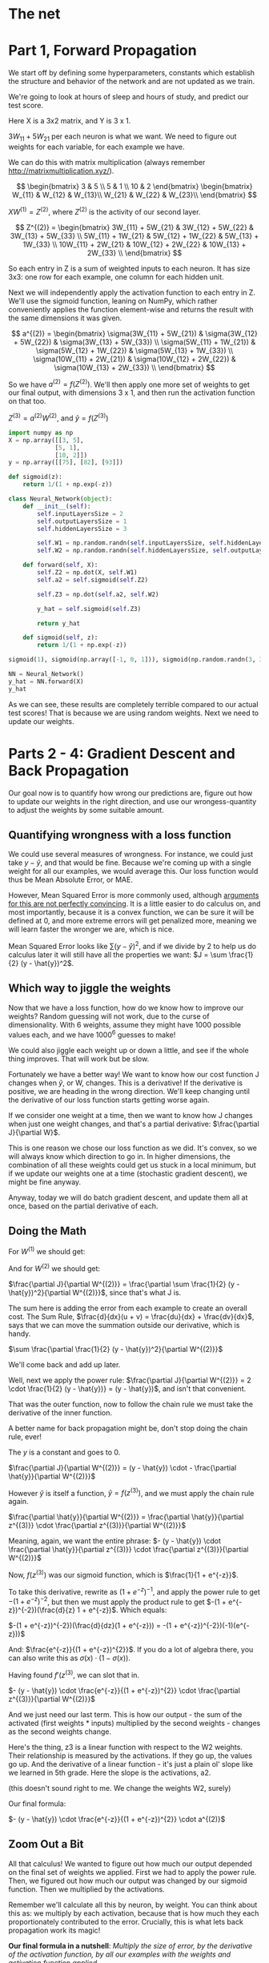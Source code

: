 #+PROPERTY: header-args :tangle NeuralNet.py
* The net

[[./images/net.png]]

* Part 1, Forward Propagation

We start off by defining some hyperparameters, constants which establish the
structure and behavior of the network and are not updated as we train.

We're going to look at hours of sleep and hours of study, and predict our test score.

Here X is a 3x2 matrix, and Y is 3 x 1.

$3W_{11} + 5W_{21}$ per each neuron is what we want. We need to figure out
weights for each variable, for each example we have.

We can do this with matrix multiplication (always remember http://matrixmultiplication.xyz/).

\[  \begin{bmatrix}
3 & 5 \\
5 & 1 \\
10 & 2
\end{bmatrix} \begin{bmatrix}
W_{11} & W_{12} & W_{13}\\
W_{21} & W_{22} & W_{23}\\
\end{bmatrix}
\]
 
$XW^{(1)} = Z^{(2)}$, where $Z^{(2)}$ is the activity of our second layer.

\[
Z^{(2)} = \begin{bmatrix}
3W_{11} + 5W_{21} & 3W_{12} + 5W_{22} & 3W_{13} + 5W_{33} \\
5W_{11} + 1W_{21} & 5W_{12} + 1W_{22} & 5W_{13} + 1W_{33} \\
10W_{11} + 2W_{21} & 10W_{12} + 2W_{22} & 10W_{13} + 2W_{33} \\
\end{bmatrix}
\]

So each entry in Z is a sum of weighted inputs to each neuron. It has size 3x3:
one row for each example, one column for each hidden unit.

Next we will independently apply the activation function to each entry in Z.
We'll use the sigmoid function, leaning on NumPy, which rather conveniently
applies the function element-wise and returns the result with the same
dimensions it was given.

\[
a^{(2)} = \begin{bmatrix}
\sigma(3W_{11} + 5W_{21}) & \sigma(3W_{12} + 5W_{22}) & \sigma(3W_{13} + 5W_{33}) \\
\sigma(5W_{11} + 1W_{21}) & \sigma(5W_{12} + 1W_{22}) & \sigma(5W_{13} + 1W_{33}) \\
\sigma(10W_{11} + 2W_{21}) & \sigma(10W_{12} + 2W_{22}) & \sigma(10W_{13} + 2W_{33}) \\
\end{bmatrix}
\]


So we have $a^{(2)} = f(Z^{(2)})$. We'll then apply one more set of weights to
get our final output, with dimensions 3 x 1, and then run the activation function on that too.

$Z^{(3)} = a^{(2)} W^{(2)}$, and $\hat{y} = f(Z^{(3)})$

#+BEGIN_SRC jupyter-python :session py
import numpy as np
X = np.array([[3, 5],
             [5, 1],
             [10, 2]])
y = np.array([[75], [82], [93]])
#+END_SRC

#+RESULTS:
: array([[75],
:        [82],
:        [93]])

#+BEGIN_SRC jupyter-python :session py
def sigmoid(z):
    return 1/(1 + np.exp(-z))

class Neural_Network(object):
    def __init__(self):
        self.inputLayersSize = 2
        self.outputLayersSize = 1
        self.hiddenLayersSize = 3

        self.W1 = np.random.randn(self.inputLayersSize, self.hiddenLayersSize)
        self.W2 = np.random.randn(self.hiddenLayersSize, self.outputLayersSize)

    def forward(self, X):
        self.Z2 = np.dot(X, self.W1)
        self.a2 = self.sigmoid(self.Z2)

        self.Z3 = np.dot(self.a2, self.W2)

        y_hat = self.sigmoid(self.Z3)

        return y_hat

    def sigmoid(self, z):
        return 1/(1 + np.exp(-z))
#+END_SRC

#+RESULTS:


#+BEGIN_SRC jupyter-python :session py :tangle no
sigmoid(1), sigmoid(np.array([-1, 0, 1])), sigmoid(np.random.randn(3, 3))

NN = Neural_Network()
y_hat = NN.forward(X)
y_hat
#+END_SRC

#+RESULTS:
: array([[0.09039106],
:        [0.06463066],
:        [0.06301298]])

As we can see, these results are completely terrible compared to our actual test
scores! That is because we are using random weights. Next we need to update our weights.

* Parts 2 - 4: Gradient Descent and Back Propagation

Our goal now is to quantify how wrong our predictions are, figure out how to
update our weights in the right direction, and use our wrongess-quantity to
adjust the weights by some suitable amount.

** Quantifying wrongness with a loss function

We could use several measures of wrongness. For instance, we could just take
$y - \hat{y}$, and that would be fine. Because we're coming up with a single
weight for all our examples, we would average this. Our loss function would thus
be Mean Absolute Error, or MAE.

However, Mean Squared Error is more commonly used, although
[[https://stats.stackexchange.com/questions/470626/why-is-using-squared-error-the-standard-when-absolute-error-is-more-relevant-to][arguments for this are not perfectly convincing]]. It is a little easier to do
calculus on, and most importantly, because it is a convex function, we can be
sure it will be defined at 0, and more extreme errors will get penalized more,
meaning we will learn faster the wronger we are, which is nice.

Mean Squared Error looks like $\sum (y - \hat{y})^2$, and if we divide by 2 to
help us do calculus later it will still have all the properties we want: $J = \sum \frac{1}{2}
(y - \hat{y})^2$.

** Which way to jiggle the weights

Now that we have a loss function, how do we know how to improve our weights?
Random guessing will not work, due to the curse of dimensionality. With 6
weights, assume they might have 1000 possible values each, and we have
$1000^{6}$ guesses to make!

We could also jiggle each weight up or down a little, and see if the whole thing
improves. That will work but be slow.

Fortunately we have a better way! We want to know how our cost function J
changes when $\hat{y}$, or W, changes. This is a derivative! If the derivative
is positive, we are heading in the wrong direction. We'll keep changing until
the derivative of our loss function starts getting worse again.

If we consider one weight at a time, then we want to know how J changes when
just one weight changes, and that's a partial derivative: $\frac{\partial
J}{\partial W}$.

This is one reason we chose our loss function as we did. It's convex, so we will
always know which direction to go in. In higher dimensions, the combination of
all these weights could get us stuck in a local minimum, but if we update our
weights one at a time (stochastic gradient descent), we might be fine anyway.

Anyway, today we will do batch gradient descent, and update them all at once,
based on the partial derivative of each.

** Doing the Math

For $W^{(1)}$ we should get:
\begin{bmatrix}
\frac{\partial J}{\partial W_{11}} & \frac{\partial J}{\partial W_{12}} & \frac{\partial J}{\partial W_{13}}\\
\frac{\partial J}{\partial W_{21}} & \frac{\partial J}{\partial W_{22}} & \frac{\partial J}{\partial W_{33}}\\
\end{bmatrix}
 
And for $W^{(2)}$ we should get:
\begin{bmatrix}
\frac{\partial J}{\partial W_{11}^{(2)}} \\
\frac{\partial J}{\partial W_{21}^{(2)}} \\
\frac{\partial J}{\partial W_{31}^{(2)}}
\end{bmatrix}
 
$\frac{\partial J}{\partial W^{(2)}} = \frac{\partial \sum \frac{1}{2} (y -
\hat{y})^2}{\partial W^{(2)}}$, since that's what J is.

The sum here is adding the error from each example to create an overall cost.
The Sum Rule, $\frac{d}{dx}(u + v) = \frac{du}{dx} + \frac{dv}{dx}$, says that
we can move the summation outside our derivative, which is handy.

$\sum \frac{\partial \frac{1}{2} (y - \hat{y})^2}{\partial W^{(2)}}$

We'll come back and add up later.

Well, next we apply the power rule: $\frac{\partial J}{\partial W^{(2)}} = 2
\cdot \frac{1}{2} (y - \hat{y})} = (y - \hat{y})$, and isn't that convenient.

That was the outer function, now to follow the chain rule we must take the
derivative of the inner function.

A better name for back propagation might be, don't stop doing the chain rule, ever!

The $y$ is a constant and goes to 0.

$\frac{\partial J}{\partial W^{(2)}} = (y - \hat{y}) \cdot - \frac{\partial \hat{y}}{\partial W^{(2)}}$

However $\hat{y}$ is itself a function, $\hat{y} = f(z^{(3)})$, and we must apply the chain rule again.

$\frac{\partial \hat{y}}{\partial W^{(2)}} = \frac{\partial \hat{y}}{\partial z^{(3)}} \cdot \frac{\partial z^{(3)}}{\partial W^{(2)}}$

Meaning, again, we want the entire phrase:  
$- (y - \hat{y}) \cdot \frac{\partial \hat{y}}{\partial z^{(3)}} \cdot \frac{\partial z^{(3)}}{\partial W^{(2)}}$

Now, $f(z^{(3)})$ was our sigmoid function, which is $\frac{1}{1 + e^{-z}}$.

To take this derivative, rewrite as $(1 + e^{-z})^{-1}$, and apply the power
rule to get $-(1 + e^{-z})^{-2}$, but then we must apply the product rule to get
$-(1 + e^{-z})^{-2})(\frac{d}{z} 1 + e^{-z})$. Which equals:

$-(1 + e^{-z})^{-2})(\frac{d}{dz}(1 + e^{-z})) = -(1 + e^{-z})^{-2})(-1)(e^{-z}))$

And:
$\frac{e^{-z}}{(1 + e^{-z})^{2}}$. If you do a lot of algebra there, you can
also write this as $\sigma(x) \cdot (1 - \sigma(x))$.

Having found $f'(z^{(3)}$, we can slot that in.


$- (y - \hat{y}) \cdot \frac{e^{-z}}{(1 + e^{-z})^{2}} \cdot \frac{\partial z^{(3)}}{\partial W^{(2)}}$

And we just need our last term. This is how our output - the sum of the
activated (first weights * inputs) multiplied by the second weights - changes as
the second weights change.

Here's the thing, z3 is a linear function with respect to the W2 weights. Their
relationship is measured by the activations. If
they go up, the values go up. And the derivative of a linear function - it's
just a plain ol' slope like we learned in 5th grade. Here the slope is the
activations, a2.

(this doesn't sound right to me. We change the weights W2, surely)

Our final formula:

$- (y - \hat{y}) \cdot \frac{e^{-z}}{(1 + e^{-z})^{2}} \cdot a^{(2)}$

** Zoom Out a Bit

All that calculus! We wanted to figure out how much our output depended on the
final set of weights we applied. First we had to apply the power rule. Then, we
figured out how much our output was changed by our sigmoid function. Then we
multiplied by the activations.

Remember we'll calculate all this by neuron, by weight. You can think about this
as: we multiply by each activation, because that is how much they each
proportionately contributed to the error. Crucially, this is what lets back
propagation work its magic!

*Our final formula in a nutshell*: /Multiply the size of error, by the derivative of the activation
function, by all our examples with the weights and activation function applied./ 

If you do all that, you will know just how to change each weight.

** Multiply it out
*** The errors

\[  \begin{bmatrix}
y_1 \\
y_2 \\
y_3 \\
\end{bmatrix} - \begin{bmatrix}
\hat{y}_1 \\
\hat{y}_2 \\
\hat{y}_3 \\
\end{bmatrix} = \begin{bmatrix}
y_1 - \hat{y}_1 \\
y_2 - \hat{y}_2 \\
y_3 - \hat{y}_3 \\
\end{bmatrix}
\]

When we applied sigmoid function, we also got a 3x1 matrix, and sigmoidPrime
will have the same shape. In other words $f'(z^{(3)}$ is also 3x1, and we can do
element-wise multiplication.

#+BEGIN_SRC jupyter-python :session py :tangle no
fakeYs = [[1], [2], [3]]
fakeSigPrime = [[1], [2], [3]]

np.multiply(fakeYs, fakeSigPrime)
#+END_SRC
#+RESULTS:

*** The size of each error

\[
\begin{bmatrix}
y_1 - \hat{y}_1 \\
y_2 - \hat{y}_2 \\
y_3 - \hat{y}_3 \\
\end{bmatrix} \begin{bmatrix}
f'(z^{(3)}_1) \\
f'(z^{(3)}_2) \\
f'(z^{(3)}_3) \\
\end{bmatrix} = \begin{bmatrix}
\delta^{(3)}_1 \\
\delta^{(3)}_2 \\
\delta^{(3)}_3 \\
\end{bmatrix} = \delta^{(3)}
\]

This is called "the back-propagating error, $\delta^{(3)}$."

*** Multiply together

At this point we want to multiply by $a^{(2)}$, $\delta^{(3)} a^{(2)}$. However,
we've got

\[ a^{(2)} = \begin{bmatrix}
a_{11} & a_{12} & a_{13}\\
a_{21} & a_{22} & a_{23}\\
a_{31} & a_{32} & a_{33}\\
\end{bmatrix}
\]

These matrices don't match. You can't multiply 3x1 with 3x3.

We can make it work by transposing and multiplying, which I'll assume is the
same thing in linear algebra, or something. You can multiply 3x3 with 3x1.

\[
\begin{bmatrix}
a_{11} & a_{21} & a_{31}\\
a_{12} & a_{22} & a_{32}\\
a_{13} & a_{23} & a_{33}\\
\end{bmatrix} \begin{bmatrix}
\delta^{(3)}_1 \\
\delta^{(3)}_2 \\
\delta^{(3)}_3 \\
\end{bmatrix} = \begin{bmatrix}
a_{11} \: \delta^{(3)}_1 + a_{21} \: \delta^{(3)}_2 + a_{31} \: \delta^{(3)}_3 \\
a_{12} \: \delta^{(3)}_1 + a_{22} \: \delta^{(3)}_2 + a_{32} \: \delta^{(3)}_3 \\
a_{13} \: \delta^{(3)}_1 + a_{23} \: \delta^{(3)}_2 + a_{33} \: \delta^{(3)}_3 \\
\end{bmatrix} 
\]

And the cool thing here is that the matrix multiplication is adding up across
our examples - there's that summation $\Delta$ we took out earlier!

You can also think of batching gradient as contributing to the overall cost.

** Once More, with Feeling

Now that we have propagated the error backward to our last set of weights, we
need to keep going. How did our first set of weights affect the output? We will
do the same thing, take the partial differential with respect to those weights.

$\frac{\partial J}{\partial W^{(1)}} = \frac{\partial \sum \frac{1}{2} (y -
\hat{y})^2}{\partial W^{(1)}}$, since that's what J is.

Move the summation outside: 
$\sum \frac{\partial \frac{1}{2} (y - \hat{y})^2}{\partial W^{(1)}}$

Then $- (y - \hat{y}) \cdot \frac{\partial \hat{y}}{\partial z^{(3)}} \cdot \frac{\partial z^{(3)}}{\partial W^{(1)}}$

Remember that $- (y - \hat{y}) \cdot \frac{\partial \hat{y}}{\partial z^{(3)}}$
translates to the back-propagating error, $\delta^{(3)}$.

Now we are
calculating the rate of change of z3 with respec to a2, $$\frac{dz}{da_2}$$, so
to speak. The slope here equals the weight value for that synapse.

For some reason he says last time we computed the derivative with respect to the
weights but now we are computing across the synapses.

$\delta^{(3)} \frac{\partial z^{(3)}}{\partial a^{(2)}} \frac{\partial
a^{(2)}}{\partial W^{(1)}}$

 

The slope is now equal to the weight value for this synapse, which frankly makes
more sense than the a2 being the slope as it was last time.

We'll achieve this by multiplying by the transpose:

$\delta^{(3)} (W^{(2)}^T) \frac{\partial a^{(2)}}{\partial W^{(1)}}$

the last term separates into $\frac{\partial a^{(2)}}{\partial z^{(2)}} \frac{\partial z^{(2)}}{\partial W^{(1)}}$

The first part is the whole sigmoid calculation we did before and so we replace
with $f'(z^{(2)})$.

The second part works out as it did last time with $a^{(2)}$, but with X this time.

So we have: 
$x^T \delta^{(3)} (W^{(2)T}) f'(z^{(2)}) = x^T \delta^{(2)}$

I did not fully understand this part and will return once I have reviewed
partial derivatives in the context of the chain rule, as it feels like we're
skipping something. In the meantime I will truck onward with neural nets, as ML
is a practitioner's art.

* Part 4

#+BEGIN_SRC jupyter-python :session py :results value table
# Magic adapted from https://mgarod.medium.com/dynamically-add-a-method-to-a-class-in-python-c49204b85bd6
# Makes it more convenient to add as I go in the same notebook
def add_method(cls):
    def decorator(func):
        setattr(cls, func.__name__, func)
        return func
    return decorator

@add_method(Neural_Network)
def sigmoidPrime(self, z):
  return np.exp(-z) / ((1 + np.exp(-z))**2)

@add_method(Neural_Network)
def costFunction(self, X, y):
    self.y_hat = self.forward(X)
    J = sum(0.5 * (y - self.y_hat)**0.5)
    return J

@add_method(Neural_Network)
def costFunctionPrime(self, X, y):
    self.y_hat = self.forward(X)

    self.sigPrimeZ3 = self.sigmoidPrime(self.Z3)
    self.wrongness = y - self.y_hat

    self.delta_3 = np.multiply(-self.wrongness, self.sigPrimeZ3) # element-wise

    dJdW2 = np.dot(self.a2.T, self.delta_3)

    np.dot(X.T, self.delta_3)

    self.sigPrimeZ2 = self.sigmoidPrime(self.Z2)
    self.delta_2 = np.dot(self.delta_3, self.W2.T) * self.sigPrimeZ2

    dJdW1 = np.dot(X.T, self.delta_2)

    return dJdW1, dJdW2
#+END_SRC

#+RESULTS:

Where does X and y come from? Oh, we're building it a little wonky. I would
first run /forward/, then call costFunctionPrime.

Why ~self.sigmoidPrime(self.Z3)~? Oh, the same as any derivative. If y_hat is a
function of ~self.sigmoidPrime(self.Z3)~, then to take the derivative of ~y_hat~
with respect to ~Z3~, we differentiate the underlying function. Which is what we did.

** Updating
#+BEGIN_SRC jupyter-python :session py :tangle no
NN.costFunction(X, y)
#+END_SRC

#+RESULTS:
: array([13.64827723])

#+BEGIN_SRC jupyter-python :session py :tangle no
dJdW1, dJdW2 = NN.costFunctionPrime(X, y)
dJdW1, dJdW2
#+END_SRC

#+RESULTS:
| array | (((0.13230578 6.74956208 0.26207974) (0.12361459 10.04663462 0.35003568))) | array | (((-0.024160348) (-53.1080763) (-0.0525528428))) |

If we add the gradient to our weights, we go uphill.
#+BEGIN_SRC jupyter-python :session py :tangle no
W1 = NN.W1
W2 = NN.W2
scalar = 3
NN.W1 = NN.W1 + scalar * dJdW1
NN.W2 = NN.W2 + scalar * dJdW2
cost2 = NN.costFunction(X, y)

NN.W1 = W1
NN.W2 = W2

cost2
#+END_SRC

#+RESULTS:
: array([13.67964497])

If we subtract, we go downhill.
#+BEGIN_SRC jupyter-python :session py :tangle no
W1 = NN.W1
W2 = NN.W2
scalar = 3
NN.W1 = NN.W1 - scalar * dJdW1
NN.W2 = NN.W2 - scalar * dJdW2
cost3 = NN.costFunction(X, y)

# NN.W1 = W1
# NN.W2 = W2

cost3
#+END_SRC

#+RESULTS:
:RESULTS:
: /opt/anaconda3/lib/python3.7/site-packages/ipykernel_launcher.py:24: RuntimeWarning: overflow encountered in exp
: array([13.63838267])
:END:

* Part 5, Numerical Gradient Checking
So, computers can't do mathematical limits. They can't really do calculus. But
that's okay because calculus is all about getting close enough anyway.

To check our work, we can simply toggle up and down a little and check that our cost function has improved.

We want to add $\epsilon$ to each weight and compute the cost function, then subtract from each weight and compute the cost function.

#+BEGIN_SRC jupyter-python :session py

# this is a helper function to get the weights in a simple format
@add_method(Neural_Network)
def get_params(self):
    params = np.concatenate(( self.W1.ravel(), self.W2.ravel() ))
    return params

# this is a helper function to set the weights
# it works with the getter to roundtrip the weights
# it assumes the weights come in as one giant 1D array
# then we need to chop up that 1d array at the correct places
# np.reshape can run over a 1d array and make rows and cols out of it
@add_method(Neural_Network)
def setParams(self, params):
    W1_start = 0
    W1_end = self.hiddenLayersSize * self.inputLayersSize
    self.W1 = np.reshape(params[W1_start:W1_end], (self.inputLayersSize, self.hiddenLayersSize))
    W2_end = W1_end + self.hiddenLayersSize * self.outputLayersSize
    self.W2 = np.reshape(params[W1_end:W2_end], (self.hiddenLayersSize, self.outputLayersSize))

# a helper function to get our gradients, then flatten them into a 1d array
@add_method(Neural_Network)
def computeGradients(self, X, y):
    dJdW1, dJdW2 = self.costFunctionPrime(X, y)
    return np.concatenate((dJdW1.ravel(), dJdW2.ravel()))

# This does the hard work of getting the params as a 1d array
# then iterating across them all to add and subtract our epsilon
@add_method(Neural_Network)
def computeNumericalGradient(self, X, y):
    paramsInitial = self.get_params()
    numgrad = np.zeros(paramsInitial.shape)
    perturb = np.zeros(paramsInitial.shape)
    e = 1e-4

    for p in range(len(paramsInitial)):
        #Set perturbation vector: all values in there are now e
        perturb[p] = e
        self.setParams(paramsInitial + perturb)  # matrix addition, element-wise
        loss2 = self.costFunction(X, y)

        self.setParams(paramsInitial - perturb)
        loss1 = self.costFunction(X, y)

        #Compute Numerical Gradient
        numgrad[p] = (loss2 - loss1) / (2*e)

        #Return the value we changed to zero:
        perturb[p] = 0  # this seems unnecessary though.
        
        #Return Params to original value:
        self.setParams(paramsInitial)

    return numgrad

@add_method(Neural_Network)
def checkAccuracy(self):
    grad = self.computeGradients(X,y)
    numgrad = self.computeNumericalGradient(X, y)
    return np.linalg.norm(grad - numgrad) / np.linalg.norm(grad + numgrad)
#+END_SRC

#+RESULTS:

#+BEGIN_SRC jupyter-python :session py :tangle no
NN.checkAccuracy()
#+END_SRC

#+RESULTS:
: 0.9993355295590062

* Part 6 
#+BEGIN_SRC jupyter-python :session py
@add_method(Neural_Network)
def takeScaledStep(self, scalar, X, y):
    dJdW1, dJdW2 = self.costFunctionPrime(X, y)
    self.W1 = self.W1 - scalar * dJdW1
    self.W2 = self.W2 - scalar * dJdW2

@add_method(Neural_Network)
def takeNScaledSteps(self, numSteps, scalar, X, y):
    for step in range(numSteps):
        dJdW1, dJdW2 = self.costFunctionPrime(X, y)
        self.W1 = self.W1 - scalar * dJdW1
        self.W2 = self.W2 - scalar * dJdW2
#+END_SRC

#+RESULTS:
| array | ((13.59699416)) | array | ((13.59699416)) |



